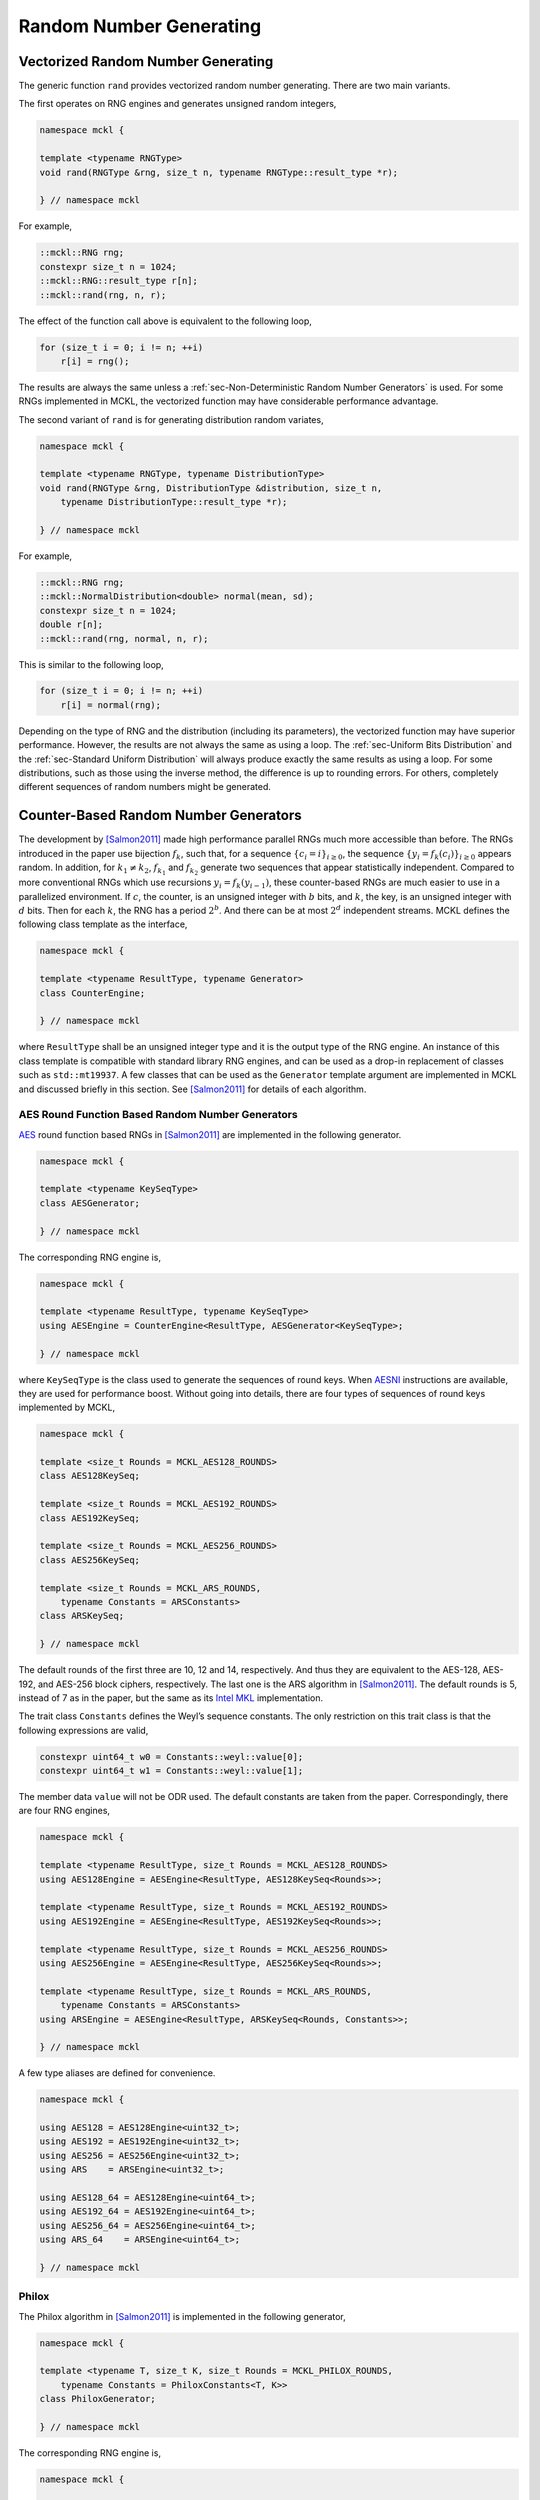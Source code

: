.. ============================================================================
..  MCKL/docs/random.rst
.. ----------------------------------------------------------------------------
..  MCKL: Monte Carlo Kernel Library
.. ----------------------------------------------------------------------------
..  Copyright (c) 2013-2017, Yan Zhou
..  All rights reserved.

..  Redistribution and use in source and binary forms, with or without
..  modification, are permitted provided that the following conditions are met:

..    Redistributions of source code must retain the above copyright notice,
..    this list of conditions and the following disclaimer.

..    Redistributions in binary form must reproduce the above copyright notice,
..    this list of conditions and the following disclaimer in the documentation
..    and/or other materials provided with the distribution.

..  THIS SOFTWARE IS PROVIDED BY THE COPYRIGHT HOLDERS AND CONTRIBUTORS "AS IS"
..  AND ANY EXPRESS OR IMPLIED WARRANTIES, INCLUDING, BUT NOT LIMITED TO, THE
..  IMPLIED WARRANTIES OF MERCHANTABILITY AND FITNESS FOR A PARTICULAR PURPOSE
..  ARE DISCLAIMED. IN NO EVENT SHALL THE COPYRIGHT HOLDER OR CONTRIBUTORS BE
..  LIABLE FOR ANY DIRECT, INDIRECT, INCIDENTAL, SPECIAL, EXEMPLARY, OR
..  CONSEQUENTIAL DAMAGES (INCLUDING, BUT NOT LIMITED TO, PROCUREMENT OF
..  SUBSTITUTE GOODS OR SERVICES; LOSS OF USE, DATA, OR PROFITS; OR BUSINESS
..  INTERRUPTION) HOWEVER CAUSED AND ON ANY THEORY OF LIABILITY, WHETHER IN
..  CONTRACT, STRICT LIABILITY, OR TORT (INCLUDING NEGLIGENCE OR OTHERWISE)
..  ARISING IN ANY WAY OUT OF THE USE OF THIS SOFTWARE, EVEN IF ADVISED OF THE
..  POSSIBILITY OF SUCH DAMAGE.
.. ============================================================================

.. _chap-Random Number Generating:

************************
Random Number Generating
************************

.. _sec-Vectorized Random Number Generating:

Vectorized Random Number Generating
===================================

The generic function ``rand`` provides vectorized random number generating.
There are two main variants.

The first operates on RNG engines and generates unsigned random integers,

.. code-block:: cpp

    namespace mckl {

    template <typename RNGType>
    void rand(RNGType &rng, size_t n, typename RNGType::result_type *r);

    } // namespace mckl

For example,

.. code-block:: cpp

    ::mckl::RNG rng;
    constexpr size_t n = 1024;
    ::mckl::RNG::result_type r[n];
    ::mckl::rand(rng, n, r);

The effect of the function call above is equivalent to the following loop,

.. code-block:: cpp

    for (size_t i = 0; i != n; ++i)
        r[i] = rng();

The results are always the same unless a :ref:`sec-Non-Deterministic Random
Number Generators` is used. For some RNGs implemented in MCKL, the vectorized
function may have considerable performance advantage.

The second variant of ``rand`` is for generating distribution random variates,

.. code-block:: cpp

    namespace mckl {

    template <typename RNGType, typename DistributionType>
    void rand(RNGType &rng, DistributionType &distribution, size_t n,
        typename DistributionType::result_type *r);

    } // namespace mckl

For example,

.. code-block:: cpp

    ::mckl::RNG rng;
    ::mckl::NormalDistribution<double> normal(mean, sd);
    constexpr size_t n = 1024;
    double r[n];
    ::mckl::rand(rng, normal, n, r);

This is similar to the following loop,

.. code-block:: cpp

    for (size_t i = 0; i != n; ++i)
        r[i] = normal(rng);

Depending on the type of RNG and the distribution (including its parameters),
the vectorized function may have superior performance. However, the results are
not always the same as using a loop. The :ref:`sec-Uniform Bits Distribution`
and the :ref:`sec-Standard Uniform Distribution` will always produce exactly
the same results as using a loop. For some distributions, such as those using
the inverse method, the difference is up to rounding errors. For others,
completely different sequences of random numbers might be generated.

.. _sec-Counter-Based Random Number Generators:

Counter-Based Random Number Generators
======================================

The development by [Salmon2011]_ made high performance parallel RNGs much more
accessible than before. The RNGs introduced in the paper use bijection
:math:`f_k`, such that, for a sequence :math:`\{c_i = i\}_{i\ge0}`, the
sequence :math:`\{y_i = f_k(c_i)\}_{i\ge0}` appears random. In addition, for
:math:`k_1 \ne k_2`, :math:`f_{k_1}` and :math:`f_{k_2}` generate two sequences
that appear statistically independent. Compared to more conventional RNGs which
use recursions :math:`y_i = f_k(y_{i - 1})`, these counter-based RNGs are much
easier to use in a parallelized environment. If :math:`c`, the counter, is an
unsigned integer with :math:`b` bits, and :math:`k`, the key, is an unsigned
integer with :math:`d` bits. Then for each :math:`k`, the RNG has a period
:math:`2^b`. And there can be at most :math:`2^d` independent streams. MCKL
defines the following class template as the interface,

.. code-block:: cpp

    namespace mckl {

    template <typename ResultType, typename Generator>
    class CounterEngine;

    } // namespace mckl

where ``ResultType`` shall be an unsigned integer type and it is the output
type of the RNG engine. An instance of this class template is compatible with
standard library RNG engines, and can be used as a drop-in replacement of
classes such as ``std::mt19937``. A few classes that can be used as the
``Generator`` template argument are implemented in MCKL and discussed briefly
in this section. See [Salmon2011]_ for details of each algorithm.

.. _sub-AES Round Function Based Random Number Generators:

AES Round Function Based Random Number Generators
-------------------------------------------------

`AES <https://en.wikipedia.org/wiki/Advanced_Encryption_Standard>`_ round
function based RNGs in [Salmon2011]_ are implemented in the following
generator.

.. code-block:: cpp

    namespace mckl {

    template <typename KeySeqType>
    class AESGenerator;

    } // namespace mckl

The corresponding RNG engine is,

.. code-block:: cpp

    namespace mckl {

    template <typename ResultType, typename KeySeqType>
    using AESEngine = CounterEngine<ResultType, AESGenerator<KeySeqType>;

    } // namespace mckl

where ``KeySeqType`` is the class used to generate the sequences of round keys.
When `AESNI <https://en.wikipedia.org/wiki/AES_instruction_set>`_ instructions
are available, they are used for performance boost. Without going into details,
there are four types of sequences of round keys implemented by MCKL,

.. code-block:: cpp

    namespace mckl {

    template <size_t Rounds = MCKL_AES128_ROUNDS>
    class AES128KeySeq;

    template <size_t Rounds = MCKL_AES192_ROUNDS>
    class AES192KeySeq;

    template <size_t Rounds = MCKL_AES256_ROUNDS>
    class AES256KeySeq;

    template <size_t Rounds = MCKL_ARS_ROUNDS,
        typename Constants = ARSConstants>
    class ARSKeySeq;

    } // namespace mckl

The default rounds of the first three are 10, 12 and 14, respectively. And thus
they are equivalent to the AES-128, AES-192, and AES-256 block ciphers,
respectively. The last one is the ARS algorithm in [Salmon2011]_. The default
rounds is 5, instead of 7 as in the paper, but the same as its `Intel MKL`_
implementation.

The trait class ``Constants`` defines the Weyl’s sequence constants. The only
restriction on this trait class is that the following expressions are valid,

.. code-block:: cpp

    constexpr uint64_t w0 = Constants::weyl::value[0];
    constexpr uint64_t w1 = Constants::weyl::value[1];

The member data ``value`` will not be ODR used. The default constants are taken
from the paper. Correspondingly, there are four RNG engines,

.. code-block:: cpp

    namespace mckl {

    template <typename ResultType, size_t Rounds = MCKL_AES128_ROUNDS>
    using AES128Engine = AESEngine<ResultType, AES128KeySeq<Rounds>>;

    template <typename ResultType, size_t Rounds = MCKL_AES192_ROUNDS>
    using AES192Engine = AESEngine<ResultType, AES192KeySeq<Rounds>>;

    template <typename ResultType, size_t Rounds = MCKL_AES256_ROUNDS>
    using AES256Engine = AESEngine<ResultType, AES256KeySeq<Rounds>>;

    template <typename ResultType, size_t Rounds = MCKL_ARS_ROUNDS,
        typename Constants = ARSConstants>
    using ARSEngine = AESEngine<ResultType, ARSKeySeq<Rounds, Constants>>;

    } // namespace mckl

A few type aliases are defined for convenience.

.. code-block:: cpp

    namespace mckl {

    using AES128 = AES128Engine<uint32_t>;
    using AES192 = AES192Engine<uint32_t>;
    using AES256 = AES256Engine<uint32_t>;
    using ARS    = ARSEngine<uint32_t>;

    using AES128_64 = AES128Engine<uint64_t>;
    using AES192_64 = AES192Engine<uint64_t>;
    using AES256_64 = AES256Engine<uint64_t>;
    using ARS_64    = ARSEngine<uint64_t>;

    } // namespace mckl

.. _sub-Philox:

Philox
------

The Philox algorithm in [Salmon2011]_ is implemented in the following
generator,

.. code-block:: cpp

    namespace mckl {

    template <typename T, size_t K, size_t Rounds = MCKL_PHILOX_ROUNDS,
        typename Constants = PhiloxConstants<T, K>>
    class PhiloxGenerator;

    } // namespace mckl

The corresponding RNG engine is,

.. code-block:: cpp

    namespace mckl {

    template <typename ResultType, typename T, size_t K,
        size_t Rounds = MCKL_PHILOX_ROUNDS,
        typename Constants = PhiloxConstants<T, K>>
    using PhiloxEngine =
        CounterEngine<ResultType, PhiloxGenerator<T, K, Rounds, Constants>>;

    } // namespace mckl

The template parameter ``Constants`` is a trait class that defines the Weyl’s
sequence constants and the multipliers. The only restriction on this trait
class is that the following expressions are valid,

.. code-block:: cpp

    // i is a compile time constant expression
    constexpr T w = Constants::weyl::value[i];       // i = 0, … , K / 2 - 1
    constexpr T m = Constants::multiplier::value[i]; // i = 0, … , K / 2 - 1

The member data ``value`` will not be ODR used. The defaults are taken
from [Salmon2011]_. Four engines are defined in MCKL,

.. code-block:: cpp

    namespace mckl {

    template <typename ResultType>
    using Philox2x32Engine = PhiloxEngine<ResultType, uint32_t, 2>;

    template <typename ResultType>
    using Philox4x32Engine = PhiloxEngine<ResultType, uint32_t, 4>;

    template <typename ResultType>
    using Philox2x64Engine = PhiloxEngine<ResultType, uint64_t, 2>;

    template <typename ResultType>
    using Philox4x64Engine = PhiloxEngine<ResultType, uint64_t, 4>;

    } // namespace mckl

A few type aliases are defined for convenience,

.. code-block:: cpp

    namespace mckl {

    using Philox2x32 = Philox2x32Engine<uint32_t>;
    using Philox4x32 = Philox4x32Engine<uint32_t>;
    using Philox2x64 = Philox2x64Engine<uint32_t>;
    using Philox4x64 = Philox4x64Engine<uint32_t>;

    using Philox2x32_64 = Philox2x32Engine<uint64_t>;
    using Philox4x32_64 = Philox4x32Engine<uint64_t>;
    using Philox2x64_64 = Philox2x64Engine<uint64_t>;
    using Philox4x64_64 = Philox4x64Engine<uint64_t>;

    } // namespace mckl

.. _sub-Threefry:

Threefry
--------

The Threefry algorithm in [Salmon2011]_ is implemented in the following
generator,

.. code-block:: cpp

    namespace mckl {

    template <typename T, size_t K, size_t Rounds = MCKL_THREEFRY_ROUNDS,
        typename Constants = ThreefryConstants<T, K>>
    class ThreefryGenerator;

    } // namespace mckl

The corresponding RNG engine is,

.. code-block:: cpp

    namespace mckl {

    template <typename ResultType, typename T, size_t K,
        size_t Rounds = MCKL_THREEFRY_ROUNDS,
        typename Constants = ThreefryConstants<T, K>>
    using ThreefryEngine =
        CounterEngine<ResultType, ThreefryGenerator<T, K, Rounds, Constants>>;

    } // namespace mckl

The template parameter ``Constants`` is a trait class that defines the parity
constants, the rotation constants, and the permutation. The only restriction on
this trait class is that the following expressions are valid,

.. code-block:: cpp

    // i, j are compile time constant expression
    constexpr T k = Constants::parity::value;
    constexpr int r = Constants::rotate::value[i][j];  // i = 0, … , K / 2 - 1
                                                       // j = 1, … , 8
    constexpr size_t p = Constants::permute::value[i]; // i = 0, … , K - 1

The member data ``value`` will not be ODR used. The defaults are taken from the
`skein <http://www.skein-hash.info>`_ hash function and [Salmon2011]_. Six
engines are defined in MCKL,

.. code-block:: cpp

    namespace mckl {

    template <typename ResultType>
    using Threefry2x32Engine = ThreefryEngine<ResultType, uint32_t, 2>;

    template <typename ResultType>
    using Threefry4x32Engine = ThreefryEngine<ResultType, uint32_t, 4>;

    template <typename ResultType>
    using Threefry2x64Engine = ThreefryEngine<ResultType, uint64_t, 2>;

    template <typename ResultType>
    using Threefry4x64Engine = ThreefryEngine<ResultType, uint64_t, 4>;

    template <typename ResultType>
    using Threefry8x64Engine = ThreefryEngine<ResultType, uint64_t, 8>;

    template <typename ResultType>
    using Threefry16x64Engine = ThreefryEngine<ResultType, uint64_t, 16>;

    } // namespace mckl

In addition, three engines that are equivalent to Threefish-256, Threefish-512
and Threefish-1024 block ciphers, respectively, are also defined,

.. code-block:: cpp

    namespace mckl {

    template <typename ResultType>
    using Threefish256Engine = ThreefryEngine<ResultType, uint64_t, 4, 72>;

    template <typename ResultType>
    using Threefish512Engine = ThreefryEngine<ResultType, uint64_t, 8, 72>;

    template <typename ResultType>
    using Threefish1024Engine = ThreefryEngine<ResultType, uint64_t, 16, 80>;

    } // namespace mckl

A few type aliases are defined for convenience,

.. code-block:: cpp

    namespace mckl {

    using Threefry2x32  = Threefry2x32Engine<uint32_t>;
    using Threefry4x32  = Threefry4x32Engine<uint32_t>;
    using Threefry2x64  = Threefry2x64Engine<uint32_t>;
    using Threefry4x64  = Threefry4x64Engine<uint32_t>;
    using Threefry8x64  = Threefry8x64Engine<uint32_t>;
    using Threefry16x64 = Threefry16x64Engine<uint32_t>;

    using Threefry2x32_64  = Threefry2x32Engine<uint64_t>;
    using Threefry4x32_64  = Threefry4x32Engine<uint64_t>;
    using Threefry2x64_64  = Threefry2x64Engine<uint64_t>;
    using Threefry4x64_64  = Threefry4x64Engine<uint64_t>;
    using Threefry8x64_64  = Threefry8x64Engine<uint64_t>;
    using Threefry16x64_64 = Threefry16x64Engine<uint64_t>;

    using Threefish256  = Threefish256Engine<uint32_t>;
    using Threefish512  = Threefish512Engine<uint32_t>;
    using Threefish1024 = Threefish1024Engine<uint32_t>;

    using Threefish256_64  = Threefish256Engine<uint64_t>;
    using Threefish512_64  = Threefish512Engine<uint64_t>;
    using Threefish1024_64 = Threefish1024Engine<uint64_t>;

    } // namespace mckl

.. _sec-MKL Random Number Generators:

MKL Random Number Generators
============================

`Intel MKL`_ provides some high performance RNGs. MCKL implements a wrapper
class

.. code-block:: cpp

    namespace mckl {

    template <MKL_INT BRNG, int Bits>
    class MKLEngine;

    } // namespace mckl

that makes them accessible as C++11 engines. The output is either 32- or 64-bit
unsigned integers. This is determined by the template parameter ``Bits``, which
can only take one of these two values. The template parameter ``BRNG`` can be
any `Intel MKL`_ basic RNG that supports ``viRngUniformBits32`` (``Bits`` is
32) or ``viRngUniformBits64`` (``Bits`` is 64). Type aliases are listed below,

.. code-block:: cpp

    namespace mckl {

    using MKL_ARS5             = MKLEngine<VSL_BRNG_ARS5, 32>;
    using MKL_ARS5_64          = MKLEngine<VSL_BRNG_ARS5, 64>;
    using MKL_PHILOX4X32X10    = MKLEngine<VSL_BRNG_PHILOX4X32X10, 32>;
    using MKL_PHILOX4X32X10_64 = MKLEngine<VSL_BRNG_PHILOX4X32X10, 64>;
    using MKL_MCG59            = MKLEngine<VSL_BRNG_MCG59, 32>;
    using MKL_MCG59_64         = MKLEngine<VSL_BRNG_MCG59, 64>;
    using MKL_MT19937          = MKLEngine<VSL_BRNG_MT19937, 32>;
    using MKL_MT19937_64       = MKLEngine<VSL_BRNG_MT19937, 64>;
    using MKL_MT2203           = MKLEngine<VSL_BRNG_MT2203, 32>;
    using MKL_MT2203_64        = MKLEngine<VSL_BRNG_MT2203, 64>;
    using MKL_SFMT19937        = MKLEngine<VSL_BRNG_SFMT19937, 32>;
    using MKL_SFMT19937_64     = MKLEngine<VSL_BRNG_SFMT19937, 64>;
    using MKL_NONDETERM        = MKLEngine<VSL_BRNG_NONDETERM, 32>;
    using MKL_NONDETERM_64     = MKLEngine<VSL_BRNG_NONDETERM, 64>;

    } // namespace mckl

Note that, `Intel MKL`_ RNGs perform the best when they are used to generate
vectors of random numbers. These wrappers use a buffer to store such vectors.
And thus they have much larger state space than usual RNGs. When there are
`Intel MKL`_ routines for generating distribution random variates for one of
the distributions discussed later in :ref:`sub-Continuous Distribution` and
:ref:`sub-Discrete Distribution`, MCKL automatically uses these routines for
vectorized random number generating if the RNG is one of that listed above. For
example,

.. code-block:: cpp

    ::mckl::MKL_MT2203 rng;
    ::mckl::NormalDistribution<double> normal;
    normal(rng, n, r);               // MKL rountines used
    ::mckl::rand(rng, normal, n, r); // MKL rountines used

Note that, this is applicable when the distribution is a class in MCKL. It does
not work with classes such as ``std::normal_distribution``. This is also
applicable when the distribution is not directly supported by `Intel MKL`_, but
can be easily generated using other distributions, e.g., the Student’s
*t*-distribution. In addition, it is also applicable if a distribution is a
special case of one of the distributions supported by `Intel MKL`_, e.g., the
:math:`\chi^2`-distribution.

.. _sec-Non-Deterministic Random Number Generators:

Non-Deterministic Random Number Generators
==========================================

If `RDRAND <https://en.wikipedia.org/wiki/RdRand>`_ instructions are supported,
MCKL also implements three non-deterministic RNGs, ``RDRAND16``, ``RDRAND32``
and ``RDRAND64``. They output 16-, 32-, and 64-bit random integers,
respectively. RDRAND instructions may not return a random integer at all. The
RNG engine keeps trying until it succeeds. One can limit the maximum number of
trials by defining the configuration macro ``MCKL_RDRAND_NTRIAL_MAX``. A value
of zero, the default, means that the number of trials is unlimited. If it is a
positive number, and if after the specified number of trials no random integer
is returned by RDRAND instructions, zero is returned.

.. _sec-Seeding Random Number Generators:

Seeding Random Number Generators
================================

The following singleton class template,

.. code-block:: cpp

    namespace mckl {

    template <typename ResultType,
        typename ID = std::integral_constant<size_t, sizeof(ResultType)>,
        bool Randomize = true, bool Atomic = true>
    class SeedGenerator;

    } // namespace mckl

can be used to generate distinctive seeds. The method ``instance`` returns a
reference to the singleton. For example,

.. code-block:: cpp

    // Generate integers
    auto &seed = SeedGenerator<unsigned>::instance();

    // Generate keys for ARS
    auto &keys = SeedGenerator<ARS::key_type>::instance();

Different combinations of the template parameters will create different
instances of the singleton. To generate new seeds,

.. code-block:: cpp

    ::mckl::RNG rng1(seed.get()); // Construct with a random seed
    ::mckl::RNG rng2(seed.get()); // Construct with a different random seed
    ::mckl::ARS ars1(keys.get()); // Construct with a random key
    ::mckl::ARS ars2(keys.get()); // Construct with a different random key

The procedure for generating the seeds is described here. Let :math:`N` be the
total number of bits of ``ResultType``, that is,

.. code-block:: cpp

    constexpr int N = sizeof(ResultType) * CHAR_BIT;

If :math:`N` is not a multiple of 32, then a compile time error will be raised.
Otherwise, let :math:`S = \min\{N,64\}` and :math:`M = N / S`. The generator
keeps an :math:`S`-bit unsigned integer as its internal counter, say :math:`c`.
Use the ``set`` method to set the value of this internal integer. For example,

.. code-block:: cpp

    seed.set(101);

Each time a new seed is requested, this counter is incremented. If the template
parameter ``Atomic`` is true, then this increment is atomic and thread-safe.
That is, let the old value be :math:`s`,

.. math::

    s &\leftarrow c,\\
    c &\leftarrow c + 1.

The generator first calculates an :math:`N`-bit unsigned integer :math:`t` as
the following.

.. math::

    t = \begin{cases}
      (s \bmod m)p + r & \text{if } M = 1 \\
      s + 2^{N - S}r   & \text{otherwise}
    \end{cases},

where :math:`m = (2^S - 1 - r) / p + 1`, :math:`p = 1` and :math:`r = 0` by
default. To change their values, use the ``partition`` method. For example,

.. code-block:: cpp

    seed.partition(10, 3); // p = 10, r = 3

Last, if ``Randomize`` is false, then :math:`t` is returned as the requested
seed, with possible reordering of bytes on big-endian platforms such that the
results are exactly the same as on little-endian platforms. Otherwise, i.e.,
``Randomize`` is true, then :math:`t` is transformed through a randomize
function. If :math:`N = 32`, then it is transformed using a 32-bit `Speck block
cipher <https://en.wikipedia.org/wiki/Speck_(cipher)>`_ with a zero key. If
:math:`N = 2^W`, :math:`W = 5,\dots,10`, then it is transformed with the
bijection of ``Threefry2x32``, ``Threefry2x64``, ``Threefry4x64``,
``Threefry8x64``, and ``Threefry16x64`` RNGs with zero keys, respectively.
Otherwise, it is transformed with the Skein-512 hash function.

It is clear that, if :math:`N = 2^W`, :math:`W = 5,\dots,10`, or ``Randomize``
is false, then the seeds generated are always distinctive if the values of the
internal counter :math:`c` are distinctive. Therefore, the seed generator has a
period of :math:`\lfloor 2^S / p \rfloor` if :math:`M = 1` and :math:`2^S` if
:math:`M > 1`. Moreover, the values of :math:`t` belongs to the equivalent
class :math:`t \equiv r \pmod{p}` if :math:`M = 1` and :math:`\lfloor t / 2^{N
- S} \rfloor \equiv r` if :math:`M > 1`. Therefore, using the ``partition``
method, one can generate distinctive seeds across multiple computing nodes or
multiple programs.

One can save and restore the seed generator using standard library streams. For
example,

.. code-block:: cpp

    std::ifstream is("seed.txt");
    if (is)
        is >> ::mckl::Seed<RNG>::instance();    // Read seed from a file
    if (!is)
        ::mckl::Seed<RNG>::instance().set(101); // Set it manually
    is.close();
    // Using Seed
    std::ofstream os("seed.txt");
    os << Seed<RNG>::instance();        // Write the seed to a file
    os.close();

This is useful when one need to run a simulation program multiple times, but
need a different set of seeds for each run.

Last, the following class is defined for convenience,

.. code-block:: cpp

    template <typename RNGType>
    class Seed;

which is a derived class of the following generator,

.. code-block:: cpp

    ::mckl::SeedGenerator<typename SeedType<RNGType>>;

where ``SeedType`` is an alias to ``SeedTrait<RNGType>::type``,

.. code-block:: cpp

    namespace mckl {

    template <typename RNGType>
    class SeedTrait
    {
        public:
        using type = unsigned;
    };

    template <typename ResultType, typename Generator>
    class SeedTrait<CounterEngine<ResultType, Generator>>
    {
        public:
        using type = typename CounterEngine<ResultType, Generator>::key_type;
    };

    } // namespace mckl

Therefore, for most RNGs, the unsigned integers are generated as seeds and they
share the same internal counter :math:`c`. For counter-based RNGs implemented
in MCKL, keys will be generated as seeds and RNGs with the same key width will
share the same internal counter :math:`c`.

.. _sec-Using Multiple Random Number Generators:

Using Multiple Random Number Generators
=======================================

The class template ``RNGSet`` can be used to manage multiple RNG instances
within a parallel program. Three of them are implemented in MCKL. They all
have the same interface,

.. code-block:: cpp

    ::mckl::RNGSet<RNG> rng_set(N); // A set of N RNGs
    rng_set.resize(n);              // Change the size of the set
    rng_set[i];                     // Get a reference to the i-th RNG
    rng_set.reset();                // Re-seed each RNG in the set

The ``reset`` method use ``Seed<RNG>`` discussed earlier to generate new seeds.

The first implementation is ``RNGSetScalar``. As its name suggests, it is only
a wrapper of a single RNG. All calls to ``rng_set[i]`` returns a reference to
the same RNG. It is only useful when an ``RNGSet`` interface is required while
the thread-safety and other issues are not important. The second implementation
is ``RNGSetVector``. It is an array of RNGs with length :math:`N`. It has
memory cost :math:`O(N)`. Many of the :ref:`sec-Counter-Based Random Number
Generators` have small state sizes and thus for moderate :math:`N`, this cost
is not significant. The method calls ``rng_set[i]`` and ``rng_set[j]`` return
independent RNGs if :math:`i \ne j`. If `Intel TBB`_ is available, there is a
third implementation, ``RNGSetTBB``, which uses thread-local storage (TLS). It
has much smaller memory footprint than ``RNGSetVector`` while maintains better
thread-safety. The type alias ``RNGSet`` is defined to be ``RNGSetTBB`` if \tbb
is available. Otherwise it is defined to be ``RNGSetVector``.

.. _sec-Uniform Bits Distribution:

Uniform Bits Distribution
=========================

The class template,

.. code-block:: cpp

    namespace mckl {

    template <typename UIntType>
    class UniformBitsDistribution;

    } // namespace mckl

is similar to the standard library’s ``std::independent_bits_engine``, except
that it always generates full size random integers and ``UIntType`` must have a
size of at least of 16 bits. That is, let :math:`W` be the number of bits of
``UIntType``, then the output is uniform on the set :math:`\{0,\dots,2^W -
1\}`. For example,

.. code-block:: cpp

    ::mckl::UniformBitsDistribution<uint32_t> ubits;
    ubits(rng); // Return 32-bit random integers

Let :math:`r_{\mathrm{min}}` and :math:`r_{\mathrm{max}}` be the minimum and
maximum of the random integers generated by ``rng``. Let :math:`R =
r_{\mathrm{max}} - r_{\mathrm{min}} + 1`. Let :math:`r_i` be consecutive output
of ``rng()``. If there exists an integer :math:`V > 0` such that :math:`R =
2^V`, then the result is,

.. math::

    U = \sum_{k = 0}^{K - 1} (r_k - r_{\mathrm{min}}) 2^{kV} \bmod 2^W

where :math:`K = \Ceil{W / V}`. Unlike ``std::independent_bits_engine``, the
calculation can be vectorized, which leads to better performance. Note that,
all constants in the algorithm are computed at compile-time and the summation
is fully unrolled. There is no runtime overhead. In the case
:math:`r_{\mathrm{min}} = 0` and :math:`V = W`, most optimizing compilers shall
be able to generate instructions such that the distribution does exactly
nothing and returns the results of ``rng()`` directly. If there does not exist
an integer :math:`V > 0` such that :math:`R = 2^V`, then
``std::indepdent_bits_engine`` is used.

.. _sec-Standard Uniform Distribution:

Standard Uniform Distribution
=============================

MCKL provides five standard uniform distributions. They are all class templates
with a single template type parameter ``RealType``. The random integers
produced by RNGs are transferred to 32- or 64-bit random integers through the
class ``UniformBitsDistribution`` before they are mapped to floating point
numbers within the interval :math:`[0, 1]`. The integer type depends on
``RealType`` and the range of the RNG, :math:`R`. If :math:`\log_2 R \ge 64` or
``RealType`` is ``long double``, then the integer type is ``uint64_t``. If
``MCKL_U01_USE_64BITS_DOUBLE`` is true and ``RealType`` is ``double``, then the
integer type is also ``uint64_t``. Otherwise, the integer type is ``uint32_t``.

In the following, let :math:`W` be the number of bits of the integer type, and
:math:`M` be the number of significant bits (including the implicit one) of
``RealType``. We also denote the input random integers as :math:`U` and the
output random real numbers as :math:`X`. The type ``U01Distribution`` is
aliased to ``U01CanonicalDistribution`` if the ``MCKL_U01_USE_FIXED_POINT`` is
set to false (the default). Otherwise it is aliased to ``U01CODistribution``.

.. _sub-Canonical Form:

Canonical Form
--------------

The class template,

.. code-block:: cpp

    namespace mckl {

    template <typename RealType = double>
    class U01CanonicalDistribution;

    } // namespace mckl

implements the uniform distribution on :math:`[0, 1)`. It is implemented
through the mapping,

.. math::

    P & = \lfloor (W + M - 1) / W \rfloor,\\
    K & = \max\{1, P\},\\
    X & = \sum_{k=0}^{K - 1} U_k 2^{-(K - k)W}

This is equivalent to the standard library ``std::generate_canonical``. The
minimum and maximum are :math:`0` and :math:`1 - 2^{-KW}`, respectively.

.. _sub-Closed-Closed Interval:

Closed-Closed Interval
----------------------

The class template,

.. code-block:: cpp

    namespace mckl {

    template <typename RealType = double>
    class U01CCDistribution;

    } // namespace mckl

implements the uniform distribution on :math:`[0, 1]` through the mapping,

.. math::

    P &= \min\{W - 1, M\},\\
    V &= \begin{cases}
      U & \text{if } P + 1 < W \\
      \lfloor (U \bmod 2^{W - 1}) / 2^{W - P -2} \rfloor & \text{otherwise}
    \end{cases},\\
    Z &= (V \bmod 2) + V,\\
    X &= 2^{-(P + 1)} Z.

The minimum and maximum are :math:`0` and :math:`1`, respectively.

.. _sub-Closed-Open Interval:

Closed-Open Interval
--------------------

The class template,

.. code-block:: cpp

    namespace mckl {

    template <typename RealType = double>
    class U01CODistribution;

    } // namespace mckl

implements the uniform distribution on :math:`[0, 1)` through the mapping,

.. math::

    P &= \min\{W, M\},\\
    V &= \lfloor U / 2^{W - P} \rfloor,\\
    X &= 2^{-P} V.

The minimum and maximum are :math:`0` and :math:`1 - 2^{-P}`, respectively.

.. _sub-Open-Closed Interval:

Open-Closed Interval
--------------------

The class template,

.. code-block:: cpp

    namespace mckl {

    template <typename RealType = double>
    class U01OCDistribution;

    } // namespace mckl

implements the uniform distribution on :math:`(0, 1]` through the mapping,

.. math::

    P &= \min\{W, M\},\\
    V &= \lfloor U / 2^{W - P} \rfloor,\\
    X &= 2^{-P} V + 2^{-P}.

The minimum and maximum are :math:`2^{-P}` and :math:`1`, respectively.

.. _sub-Open-Open Interval:

Open-Open Interval
------------------

The class template,

.. code-block:: cpp

    namespace mckl {

    template <typename RealType = double>
    class U01CODistribution;

    } // namespace mckl

implements the uniform distribution on :math:`(0, 1)` through the mapping,

.. math::

    P &= \min\{W + 1, M\},\\
    V &= \lfloor U / 2^{W + 1 - P} \rfloor,\\
    X &= 2^{-(P - 1)} V + 2^{-P}.

The minimum and maximum are :math:`2^{-P}` and :math:`1 - 2^{-P}`,
respectively.

.. _sub-Continuous Distribution:

Continuous Distribution
=======================

.. _sub-Arcsine Distribution:

Arcsine Distribution
--------------------

The class template,

.. code-block:: cpp

    namespace mckl {

    template <typename RealType = double>
    class ArcsineDistribution;

    } // namespace mckl

implements the distribution with PDF,

.. math::

    & f(x;\alpha,\beta) = \frac{1}{\pi\sqrt{(x - \alpha)(\beta - x)}},\\
    & x \in [a, b],\quad
      a \in (0, \infty),\quad
      b \in (0, \infty),

using the inverse method.

.. _sub-Beta Distribution:

Beta Distribution
-----------------

The class template,

.. code-block:: cpp

    namespace mckl {

    template <typename RealType = double>
    class BetaDistribution;

    } // namespace mckl

implements the distribution with PDF,

.. math::

    & f(x;\alpha,\beta) =
      \frac{\Gamma(\alpha + \beta)}{\Gamma(\alpha)\Gamma(\beta)}
      x^{\alpha - 1}(1 - x)^{\beta - 1},\\
    & x \in (0, 1),\quad
      \alpha \in (0, \infty),\quad
      \beta \in (0, \infty).

The specific algorithm used depends on the parameters. If :math:`\alpha = 1/2`
and :math:`\beta = 1/2`, or :math:`\alpha = 1` or :math:`\beta = 1`, then the
inverse method is used. If :math:`\alpha > 1` and :math:`\beta > 1`, the method
in [Cheng1978]_ is used. Otherwise, let :math:`K = 0.852`, :math:`C = -0.956`,
and :math:`D = \beta + K\alpha^2 + C`. If :math:`\alpha < 1`, :math:`\beta < 1`
and :math:`D \le 0`, then Jöhnk’s method [Devroye1986]_ (sec. 3.5) is used. In
all other cases, one of the switching algorithms in [Atkinson1979]_ is used.

.. _sub-Cauchy Distribution:

Cauchy Distribution
-------------------

The class template,

.. code-block:: cpp

    namespace mckl {

    template <typename RealType = double>
    class CauchyDistribution;

    } // namespace mckl

implements the distribution with PDF,

.. math::

    & f(x;a,b) =
      \frac{1}{\pi b\Bigl(1 + \Bigl(\frac{x - a}{b}\Bigr)^2\Bigr)},\\
    & x \in \mathbb{R},\quad
      a \in \mathbb{R},\quad
      b \in (0,\infty),

using the inverse method.

.. _sub-_chi-Squared-Distribution:

:math:`\chi^2`-Distribution
---------------------------

The class template,

.. code-block:: cpp

    namespace mckl {

    template <typename RealType = double>
    class ChiSquaredDistribution;

    } // namespace mckl

implements the distribution with PDF,

.. math::

    & f(x;n) = \frac{x^{n/2 - 1}\mathrm{e}^{-x/2}}{2^{n/2}\Gamma(n/2)},\\
    & x \in (0, \infty),\quad
      n \in (0, \infty).

The implementation uses the fact that if :math:`X` is a Gamma random variable
with shape :math:`n / 2` and scale :math:`2`, then :math:`X` is also
:math:`\chi^2`-distributed with degree of freedom :math:`n`.

.. _sub-Exponential Distribution:

Exponential Distribution
------------------------

The class template,

.. code-block:: cpp

    namespace mckl {

    template <typename RealType = double>
    class ExponentialDistribution;

    } // namespace mckl

implements the distribution with PDF,

.. math::

    & f(x;\lambda) = \lambda\mathrm{e}^{-\lambda x},\\
    & x \in [0, \infty),\quad
      \lambda \in (0, \infty),

using the inverse method.

.. _sub-Extreme Value Distribution:

Extreme Value Distribution
--------------------------

The class template,

.. code-block:: cpp

    namespace mckl {

    template <typename RealType = double>
    class ExtremeValueDistribution;

    } // namespace mckl

implements the distribution with PDF,

.. math::

    & f(x;a,b) = \frac{1}{b}
    \exp\Bigl\{\frac{a - x}{b} - \exp\Bigl\{\frac{a - x}{b}\}\Bigr\},\\
    & x \in \mathbb{R},\quad
      a \in \mathbb{R},\quad
      b \in (0, \infty),

using the inverse method.

.. _sub-Fisher’s F-distribution:

Fisher’s *F*-distribution
-------------------------

The class template,

.. code-block:: cpp

    namespace mckl {

    template <typename RealType = double>
    class FisherFDistribution;

    } // namespace mckl

implements the distribution with PDF,

.. math::

    & f(x;m,n) =
      \frac{\Gamma\Bigl(\frac{m + n}{2}\Bigr)}
           {\Gamma\Bigl(\frac{m}{2}\Bigr)\Gamma\Bigl(\frac{n}{2}\Bigr)}
      \Bigl(\frac{m}{n}\Bigr)^{m/2} x^{m / 2 - 1}
      \Bigl(1 + \frac{m}{n}x\Bigr)^{-(m + n) / 2} \\
    & x \in [0, \infty),\quad
      m \in (0, \infty),\quad
      n \in (0, \infty).

The implementation uses the fact that if :math:`U` and :math:`V` are
:math:`\chi^2`-distributed random variables with degrees of freedom :math:`m`
and :math:`n`, respectively, and they are independent, then :math:`X = (U /
V)(m / n)` is a Fisher’s *F*-distributed random variable with the respective
degrees of freedom.

.. _sub-Gamma Distribution:

Gamma Distribution
------------------

The class template,

.. code-block:: cpp

    namespace mckl {

    template <typename RealType = double>
    class GammaDistribution;

    } // namespace mckl

implements the distribution with PDF,

.. math::

    & f(x;\alpha,\beta) =
      \frac{\mathrm{e}^{-x/\beta}}{\Gamma(\alpha)}
      \beta^{-\alpha}x^{\alpha-1},\\
    & x \in (0, \infty),\quad
      \alpha \in (0, \infty),\quad
      \beta \in (0, \infty).

The specific algorithm used depends on the parameters. If :math:`\alpha = 1`,
it becomes the exponential distribution. If :math:`0 < \alpha < 0.6`, it is
generated through transformation of exponential power distribution
[Devroye1986]_ (sec 2.6). If :math:`0.6\le\alpha<1`, then rejection method from
the Weibull distribution is used [Devroye1986]_ (sec. 3.4). If :math:`\alpha >
1`, then the method in [Marsaglia2000vq] is used.

.. _sub-Laplace Distribution:

Laplace Distribution
--------------------

The class template,

.. code-block:: cpp

    namespace mckl {

    template <typename RealType = double>
    class LaplaceDistribution;

    } // namespace mckl

implements the distribution with PDF,

.. math::

    & f(x;a,b) =
      \frac{1}{2b}\exp\Bigl\{-\frac{\lvert{x - a}\rvert}{b}\Bigr\},\\
    & x \in \mathbb{R},\quad
      b \in (0, \infty),

using the inverse method.

.. _sub-Levy Distribution:

Levy Distribution
-----------------

The class template,

.. code-block:: cpp

    namespace mckl {

    template <typename RealType = double>
    class LevyDistribution;

    } // namespace mckl

implements the distribution with PDF,

.. math::

    & f(x;a,b) =
      \sqrt{\frac{b}{2\pi}}
      \frac{\exp\Bigl\{-\frac{b}{2(x - a)}\Bigr\}}{(x - a)^{3/2}},\\
    & x \in [a, \infty),\quad
      a \in \mathbb{R},\quad
      b \in (0, \infty).

The implementation uses the fact that if :math:`Z` is a standard Normal random
variable, then :math:`X = a + b / Z^2` is Levy distributed with location
:math:`a` and scale :math:`b`.

.. _sub-Logistic Distribution:

Logistic Distribution
---------------------

The class template,

.. code-block:: cpp

    namespace mckl {

    template <typename RealType = double>
    class LaplaceDistribution;

    } // namespace mckl

implements the distribution with PDF,

.. math::

    & f(x;a,b) = \frac{1}{4b}\mathrm{sech}^2\Bigl(\frac{x - a}{2b}\Bigr),\\
    & x \in \mathbb{R},\quad
      a \in \mathbb{R},\quad
      b \in (0, \infty),

using the inverse method.

.. _sub-Log-Normal Distribution:

Log-Normal Distribution
-----------------------

The class template,

.. code-block:: cpp

    namespace mckl {

    template <typename RealType = double>
    class LognormalDistribution;

    } // namespace mckl

implements the distribution with PDF,

.. math::

    & f(x;m,s) =
      \frac{1}{x\sigma\sqrt{2\pi}}
      \exp\Bigl\{-\frac{(\ln x - m)^2}{2\sigma^2}\Bigr\},\\
    & x \in (0, \infty),\quad
      m \in \mathbb{R},\quad
      s \in (0, \infty).

The implementation uses the fact that if :math:`Z` is a standard Normal random
variable, then :math:`X = \exp\{m + sZ\}` is Log-normal distributed with
location :math:`m` and scale :math:`s`.

.. _sub-Normal Distribution:

Normal Distribution
-------------------

The class template,

.. code-block:: cpp

    namespace mckl {

    template <typename RealType = double>
    class NormalDistribution;

    } // namespace mckl

implements the distribution with PDF,

.. math::

    & f(x;\mu,\sigma) =
      \frac{1}{\sqrt{2\pi\sigma^2}}
      \exp\Bigl\{-\frac{(x-\mu)^2}{2\sigma^2}\Bigr\},\\
    & x \in \mathbb{R},\quad
      \mu \in \mathbb{R},\quad
      \sigma \in (0, \infty),

using the Box-Muller method [Box1958]_.

.. _sub-Pareto Distribution:

Pareto Distribution
-------------------

The class template,

.. code-block:: cpp

    namespace mckl {

    template <typename RealType = double>
    class ParetoDistribution;

    } // namespace mckl

implements the distribution with PDF,

.. math::

    & f(x;a,b) = \frac{a b^a}{x^{a + 1}},\\
    & x \in [b, \infty),\quad
      a \in [0, \infty),\quad
      b \in [0, \infty),

using the inverse method.

.. _sub-Rayleigh Distribution:

Rayleigh Distribution
---------------------

The class template,

.. code-block:: cpp

    namespace mckl {

    template <typename RealType = double>
    class RayleighDistribution;

    } // namespace mckl

implements the distribution with PDF,

.. math::

    & f(x;\sigma) =
      \frac{x}{\sigma^2}\exp\Bigl\{-\frac{x^2}{2\sigma^2}\Bigr\},\\
    & x \in [0, \infty),\quad
      \sigma \in (0, \infty),

using the inverse method.

.. _sub-Stable Distribution:

Stable Distribution
-------------------

The class template,

.. code-block:: cpp

    namespace mckl {

    template <typename RealType = double>
    class StableDistribution;

    } // namespace mckl

implements the distribution with PDF,

.. math::

    & f(x;\alpha,\beta,a,b) =
      \frac{1}{2\pi}\int_{\infty}^{\infty}
      \varphi(t;\alpha,\beta,a,b)\mathrm{e}^{-ixt} \,dt\\
    & \varphi(t;\alpha,\beta,a,b) =
      \exp\{
        ita - \lvert{bt}\rvert^{\alpha}
        (1 - i\beta\mathrm{sgn}(t)\Phi(t;\alpha))\} \\
    & \Phi(t;\alpha) = \begin{cases}
        \tan\Bigl(\frac{\pi}{2}\alpha\Bigr) & \alpha \ne 1 \\
        -\frac{2}{\pi}\log\lvert{t}\rvert   & \alpha = 1
      \end{cases} \\
    & x \in \mathbb{R},\quad
      \alpha \in (0, 2],\quad \beta \in [-1, 1],\quad
      a \in \mathbb{R},\quad b \in (0, \infty).

The implementation uses the method in [Chambers1976]_.

.. _sub-Student’s t-Distribution:

Student’s *t*-Distribution
--------------------------

The class template,

.. code-block:: cpp

    namespace mckl {

    template <typename RealType = double>
    class StudentTDistribution;

    } // namespace mckl

implements the distribution with PDF,

.. math::

    & f(x;n) =
      \frac{\Gamma\Bigl(\frac{n + 1}{2}\Bigr)}
      {\sqrt{n\pi}\Gamma\Bigl(\frac{n}{2}\Bigr)}
      \Bigl(1 + \frac{x^2}{n}\Bigr)^{-(n + 1)/2},\\
    & x \in \mathbb{R},\quad n \in (0, \infty).

The implementation uses the fact that if :math:`Z` is a standard Normal random
variable, :math:`V` is a :math:`\chi^2`-distributed random variable with degree
of freedom :math:`n`, and they are independent, then :math:`X = Z/\sqrt{V / n}`
is Student’s *t*-distributed with the respective degree of freedom.

.. _sub-Uniform Real Distribution:

Uniform Real Distribution
-------------------------

The class template,

.. code-block:: cpp

    namespace mckl {

    template <typename RealType = double>
    class UniformRealDistribution;

    } // namespace mckl

implements the distribution with PDF,

.. math::

    & f(x;a,b) = \frac{1}{b - a},\\
    & x \in [a, b),\quad a \in \mathbb{R},\quad b \in (a, \infty),

using the inverse method.

.. _sub-Weibull Distribution:

Weibull Distribution
--------------------

The class template,

.. code-block:: cpp

    namespace mckl {

    template <typename RealType = double>
    class WeibullDistribution;

    } // namespace mckl

implements the distribution with PDF,

.. math::

    & f(x;a,b) = \frac{a}{b}\Bigl(\frac{x}{b}\Bigr)^{a - 1}
      \exp\Bigl\{-\Bigl(\frac{x}{b}\Bigr)^a\Bigr\},\\
    & x \in [0, \infty),\quad a \in (0, \infty),\quad b \in (0, \infty),

using the inverse method.

.. _sub-Discrete Distribution:

Discrete Distribution
=====================

.. _sub-Bernoulli Distribution:

Bernoulli Distribution
----------------------

The class template,

.. code-block:: cpp

    namespace mckl {

    template <typename IntType = bool>
    class BernoulliDistribution;

    } // namespace mckl

implements the distribution with PDF,

.. math::

    & \mathbb{P}(X = k;p) = kp + (1 - k)(1 - p),\\
    & k \in \{0, 1\},\quad p \in [0, 1].

Unlike other discrete distributions, the Bernoulli distribution supports any
integer type, while others require an integer type with size larger than 16
bits. The implementation uses the simple fact that if :math:`U` is a standard
uniform random variable, than :math:`\mathbb{I}_{[0,p)}(U)` is Bernoulli
distributed with success probability :math:`p`. This is not a drop-in
replacement for ``std::bernoulli_distribution``, which is not a class template.

.. _sub-Geometric Distribution:

Geometric Distribution
----------------------

The class template,

.. code-block:: cpp

    namespace mckl {

    template <typename IntType = int>
    class GeometricDistribution;

    } // namespace mckl

implements the distribution with PDF,

.. math::

    & \mathbb{P}(X = k;p) = p(1-p)^k,\\
    & k \in \mathrm{N},\quad
      p \in (0, 1].

The implementation uses the fact that if :math:`U` is a standard uniform random
variable, then :math:`X = \lfloor{\ln U / \ln(1-p)}\rfloor` is a Geometric
random variable with success probability :math:`p`.

.. _sub-Uniform Integer Distribution:

Uniform Integer Distribution
----------------------------

The class template,

.. code-block:: cpp

    namespace mckl {

    template <typename IntType = int>
    class UniformIntDistribution;

    } // namespace mckl

implements the distribution with PDF,

.. math::

    & \mathbb{P}(X = k;a,b) = \frac{1}{b - a + 1},\\
    & k \in \{a,\dots,b\},\quad
      a \in \mathbb{Z},\quad
      b \in \{x \in \mathbb{Z} \mid x \ge a\}.

The specific algorithm used depends on the parameters. If :math:`a = b`, then
it simply returns :math:`a`. If :math:`b - a + 1 = 2^W`, where :math:`W` is the
number of bits of ``IntType``, then ``UniformBitsDistribution`` is used (see
:ref:`sec-Uniform Bits Distribution`). If :math:`\max\{\lvert{a}\rvert, b\} <
2^{32}`, then it uses the fact that if :math:`U` is a standard uniform random
variable, then :math:`X = \lfloor{a + (b - a + 1) U}\rfloor` is uniform on the
set :math:`\{a,\dots,b\}`. Otherwise the standard library is used.

.. _sub-Multivariate Distribution:

Multivariate Distribution
=========================

.. _sub-Dirichlet Distribution:

Dirichlet Distribution
----------------------

The class template,

.. code-block:: cpp

    namespace mckl {

    template <typename RealType = double, size_t Dim = Dynamic>
    class DirichletDistribution;

    } // namespace mckl

implements the distribution with PDF,

.. math::

    & f(x_{1:d};\alpha_{1:d}) =
      \frac{\Gamma\Bigl(\sum_{i=1}^d\alpha_i\Bigr)}
           {\prod_{i=1}^d\Gamma(\alpha_i)}
      \prod_{i=1}^d x_i^{\alpha_i - 1},\\
    & \sum_{i=1}^d x_i = 1,\quad
      x_{1:d}\in(0,1)^d,\quad
      \alpha_{1:d}\in(0,\infty)^d.

The template parameter ``Dim`` is the dimension of the distribution. If it is
positive, then the dimension is fixed. The distribution generator can be
constructed by,

.. code-block:: cpp

    ::mckl::DirichletDistribution<double, Dim> dirichlet(alpha);

and if it is zero (recall that ``Dynamic`` is just an enumerator with value
zero), then the dimension has to be specified at runtime. The distribution
generator can be constructed by,

.. code-block:: cpp

    ::mckl::DirichletDistribution<double> dirichlet(dim, alpha);

The parameter ``alpha`` can be either a pointer to a :math:`d`-vector or a
scalar. If it is a scalar, say :math:`\alpha`, then :math:`\alpha_i = \alpha`
for :math:`i = 1,\dots,d`. To generate one random variate,

.. code-block:: cpp

    dirichlet(rng, r);
    ::mckl::rand(rng, dirichlet, r);

where the output parameter ``r`` is a pointer to a :math:`d`-vector. Vectorized
generating is also possible,

.. code-block:: cpp

    dirichlet(rng, n, r);
    ::mckl::rand(rng, dirichlet, n, r);

where the output parameter ``r`` is a pointer to an :math:`n` by :math:`d`
matrix of row major order.

.. _sub-Multivariate Normal Distribution:

Multivariate Normal Distribution
--------------------------------

The class template,

.. code-block:: cpp

    namespace mckl {

    template <typename RealType = double, size_t Dim = Dynamic>
    class NormalMVDistribution;

    } // namespace mckl

implements the distribution with PDF,

.. math::

    & f(x_{1:d};\mu_{1:d},\Sigma) = \frac{1}{\sqrt{(2\pi)^d\lvert{\Sigma}\rvert}}
    \exp\Bigl\{-\frac{1}{2}(x_{1:d} -
      \mu_{1:d})^{\mathrm{T}}\Sigma^{-1}(x_{1:d} - \mu_{1:d})\Bigr\},\\
    & x_{1:d}\in\mathbb{R}^d,\quad
      \mu_{1:d}\in\mathbb{R}^d,\quad
      \Sigma\in
      \{\text{positive semi-definite }d\text{ by }d\text{ matrix}\}.

At the time of writing, only ``float`` and ``double`` are supported types for
the template parameter ``RealType``. The second template parameter ``Dim``
specify the dimension of the distribution, :math:`d`. If ``Dim`` is positive,
then the dimension is fixed. The distribution generator can be constructed by,

.. code-block:: cpp

    ::mckl::NormalMVDistribution<double, Dim> normal_mv(mean, chol);

Otherwise, if ``Dim`` is zero, the dimension has to be specified at runtime.
The distribution generator can be constructed by,

.. code-block:: cpp

    ::mckl::NormalMVDistribution<double> normal_mv(d, mean, chol);

In either case, the parameter ``mean`` is a pointer to the mean vector of
length :math:`d`, and ``chol`` is a pointer to the lower triangular of the
Cholesky decomposition of the covariance matrix packed row by row. For those
unfamiliar with matrix storage schemes, this means that, ``chol`` is a vector
of length :math:`d(d + 1) / 2`. Let :math:`L` be the lower triangular of the
Cholesky decomposition, that is :math:`LL^{\mathrm{T}} = \Sigma`, then the
vector is :math:`(L_{1,1},L_{2,1},L_{2,2},\dots,L_{d,d})^{\mathrm{T}}`.
Further, both ``mean`` and ``chol`` can also be scalars instead of pointers to
vectors. If ``mean`` is a scalar, say :math:`\mu`, then the mean vector is
assumed to be a :math:`d`-vector with all elements equal to :math:`\mu`. If
``chol`` is a scalar, say :math:`\sigma`, then it is assumed that :math:`L =
\sigma I_d` and thus the covariance matrix is :math:`\Sigma = \sigma^2
I_d:math:`, where :math:`I_d` is the identity matrix. To generate a single
multivariate Normal random number,

.. code-block:: cpp

    normal_mv(rng, r);
    ::mckl::rand(rng, normal_mv, r);

where the output parameter ``r`` is a pointer to a :math:`d`-vector. Vectorized
generating is also possible,

.. code-block:: cpp

    normal_mv(rng, n, r);
    ::mckl::rand(rng, normal_mv, n, r);

where the output parameter ``r`` is a pointer to an :math:`n` by :math:`d`
matrix of row major order.

.. _Intel TBB:
    https://www.threadingbuildingblocks.org

.. _Intel MKL:
    https://software.intel.com/en-us/intel-mkl/

.. [Atkinson1979]
    Atkinson, A.C. (1979). “A family of switching algorithms for the computer
    generation of beta random variables.” Biometrika, 66(1), 141–145.

.. [Box1958]
    Box, G.E.P., & Muller, M.E. (1958). “A note on the generation of random
    Normal deviates.” The Annals of Mathematical Statistics, 29(2), 610–611.

.. [Chambers1976]
    Chambers, J.M., Mallows, C.L., & Stuck, B.W. (1976). “A method for
    simulating stable random variables.” Journal of the American Statistical
    Association, 71(354), 340–344.

.. [Cheng1978]
    Cheng, R.C.H. (1978). “Generating Beta variates with nonintegral shape
    parameters.” Communications of the ACM, 21(4), 317–322.

.. [Devroye1986]
    Devroye, L. (1986). Non-Uniform Random Variate Generation. New York, NY:
    Springer New York.

.. [Salmon2011]
    Salmon, J.K., Moraes, M.A., Dror, R.O., & Shaw, D.E. (2011). “Parallel
    random numbers: As easy as 1, 2, 3.” Proceedings of 2011 International
    Conference for High Performance Computing, Networking, Storage and
    Analysis, 1–12.
